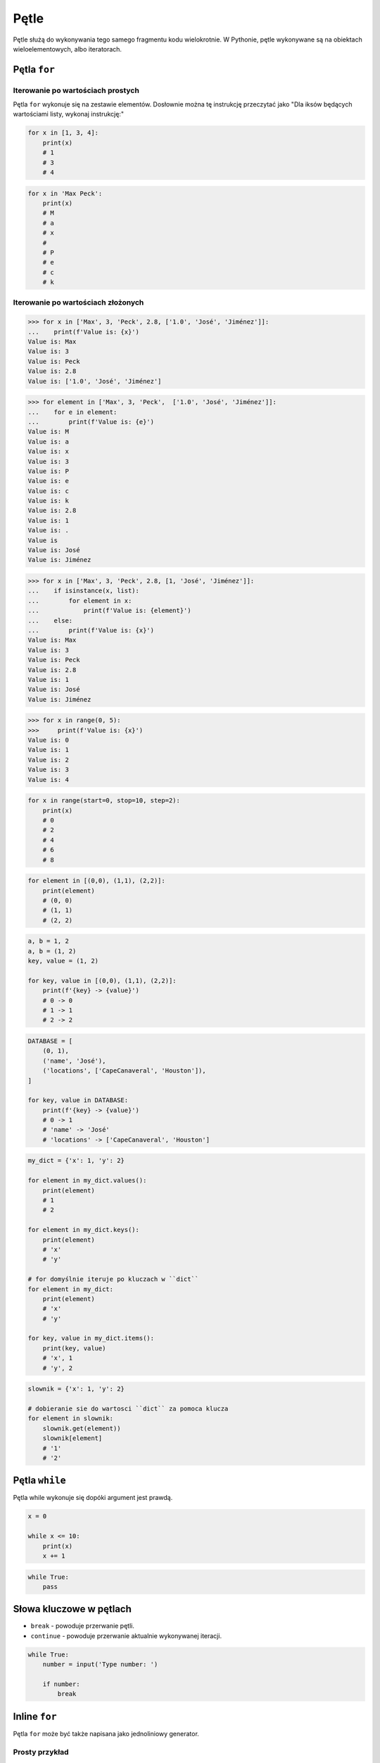 *****
Pętle
*****

Pętle służą do wykonywania tego samego fragmentu kodu wielokrotnie. W Pythonie, pętle wykonywane są na obiektach wieloelementowych, albo iteratorach.

Pętla ``for``
=============

Iterowanie po wartościach prostych
----------------------------------
Pętla ``for`` wykonuje się na zestawie elementów. Dosłownie można tę instrukcję przeczytać jako "Dla iksów będących wartościami listy, wykonaj instrukcję:"

.. code-block:: python

    for x in [1, 3, 4]:
        print(x)
        # 1
        # 3
        # 4

.. code-block:: python

    for x in 'Max Peck':
        print(x)
        # M
        # a
        # x
        #
        # P
        # e
        # c
        # k

Iterowanie po wartościach złożonych
-----------------------------------
.. code-block:: python

    >>> for x in ['Max', 3, 'Peck', 2.8, ['1.0', 'José', 'Jiménez']]:
    ...    print(f'Value is: {x}')
    Value is: Max
    Value is: 3
    Value is: Peck
    Value is: 2.8
    Value is: ['1.0', 'José', 'Jiménez']

.. code-block:: python

    >>> for element in ['Max', 3, 'Peck',  ['1.0', 'José', 'Jiménez']]:
    ...    for e in element:
    ...        print(f'Value is: {e}')
    Value is: M
    Value is: a
    Value is: x
    Value is: 3
    Value is: P
    Value is: e
    Value is: c
    Value is: k
    Value is: 2.8
    Value is: 1
    Value is: .
    Value is
    Value is: José
    Value is: Jiménez

.. code-block:: python

    >>> for x in ['Max', 3, 'Peck', 2.8, [1, 'José', 'Jiménez']]:
    ...    if isinstance(x, list):
    ...        for element in x:
    ...            print(f'Value is: {element}')
    ...    else:
    ...        print(f'Value is: {x}')
    Value is: Max
    Value is: 3
    Value is: Peck
    Value is: 2.8
    Value is: 1
    Value is: José
    Value is: Jiménez

.. code-block:: python

    >>> for x in range(0, 5):
    >>>     print(f'Value is: {x}')
    Value is: 0
    Value is: 1
    Value is: 2
    Value is: 3
    Value is: 4

.. code-block:: python

    for x in range(start=0, stop=10, step=2):
        print(x)
        # 0
        # 2
        # 4
        # 6
        # 8

.. code-block:: python

    for element in [(0,0), (1,1), (2,2)]:
        print(element)
        # (0, 0)
        # (1, 1)
        # (2, 2)

.. code-block:: python

    a, b = 1, 2
    a, b = (1, 2)
    key, value = (1, 2)

    for key, value in [(0,0), (1,1), (2,2)]:
        print(f'{key} -> {value}')
        # 0 -> 0
        # 1 -> 1
        # 2 -> 2

.. code-block:: python

    DATABASE = [
        (0, 1),
        ('name', 'José'),
        ('locations', ['CapeCanaveral', 'Houston']),
    ]

    for key, value in DATABASE:
        print(f'{key} -> {value}')
        # 0 -> 1
        # 'name' -> 'José'
        # 'locations' -> ['CapeCanaveral', 'Houston']


.. code-block:: python

    my_dict = {'x': 1, 'y': 2}

    for element in my_dict.values():
        print(element)
        # 1
        # 2

    for element in my_dict.keys():
        print(element)
        # 'x'
        # 'y'

    # for domyślnie iteruje po kluczach w ``dict``
    for element in my_dict:
        print(element)
        # 'x'
        # 'y'

    for key, value in my_dict.items():
        print(key, value)
        # 'x', 1
        # 'y', 2

.. code-block:: python

    slownik = {'x': 1, 'y': 2}

    # dobieranie sie do wartosci ``dict`` za pomoca klucza
    for element in slownik:
        slownik.get(element))
        slownik[element]
        # '1'
        # '2'


Pętla ``while``
===============
Pętla while wykonuje się dopóki argument jest prawdą.

.. code-block:: python

    x = 0

    while x <= 10:
        print(x)
        x += 1

.. code-block:: python

    while True:
        pass

Słowa kluczowe w pętlach
========================
* ``break`` - powoduje przerwanie pętli.
* ``continue`` - powoduje przerwanie aktualnie wykonywanej iteracji.

.. code-block:: python

    while True:
        number = input('Type number: ')

        if number:
            break

Inline ``for``
==============
Pętla ``for`` może być także napisana jako jednoliniowy generator.

Prosty przykład
---------------
.. code-block:: python

    cyfry = [x for x in range(0, 10)]
    # [0, 1, 2, 3, 4, 5, 6, 7, 8, 9]

.. code-block:: python

    cyfry = []

    for x in range(0, 10):
        cyfry.append(x)

    print(cyfry)
    # [0, 1, 2, 3, 4, 5, 6, 7, 8, 9]

Instrukcja warunkowa
--------------------
Do takiego iteratora można także dodać instrukcję warunkową.

.. code-block:: python

    parzyste = [x for x in range(0, 10) if x % 2 == 0]
    # [0, 2, 4, 6, 8]

.. code-block:: python

    cyfry = []

    for x in range(0, 10):
        if x % 2 == 0:
            cyfry.append(x)

    print(cyfry)
    # [0, 2, 4, 6, 8]

Aplikowanie funkcji dla elementu
--------------------------------
Najczęściej wykorzystuje się tą konstrukcję aby zaaplikować funkcję dla każdego elementu nowej listy

.. code-block:: python

    float_list = [float(x) for x in range(0, 10)]
    even_list = [float(x) for x in range(0, 10) if x % 2 == 0]

.. code-block:: python

    def is_even(number):
        if number % 2 == 0:
            return True
        else:
            return False

    parzyste = [float(x) for x in range(0, 10) if is_even(x)]

.. code-block:: python

    def is_even(number):
        if cyfra % 2 == 0:
            return {'number': number, 'status': 'even'}
        else:
            return {'number': number, 'status': 'odd'}

    [is_even(x) for x in range(0, 5)]
    # [
    #    {'number': 0, 'status': 'even'},
    #    {'number': 1, 'status': 'odd'},
    #    {'number': 2, 'status': 'even'},
    #    {'number': 3, 'status': 'odd'},
    #    {'number': 4, 'status': 'even'},
    # ]

Porównanie z pętlą ``for``
--------------------------
Przykład praktyczny z życia

.. code-block:: python

    line = 'jose:x:1000:1000:José Jiménez:/home/jose:/bin/bash'

    paths = []
    for record in line.split(':'):
        if record.startswith('/'):
            paths.append(record)
    print(paths)
    # ['/home/jose', '/bin/bash']

.. code-block:: python

    [record for record in line.split(':') if record.startswith('/')]
    # ['/home/jose', '/bin/bash']

.. code-block:: python

    # this is how you might find this in real world
    [x for x in line.split(':') if x.startswith('/')]
    # ['/home/jose', '/bin/bash']

Inline ``for`` to nie tylko lista
---------------------------------
.. code-block:: python

    {pow(x) for x in range(0, 5)}
    # set {1, 2, 4, 9, 16}

    {x: pow(x) for x in range(0, 5)}
    # dict {1:1, 2:4, 3:9, 4:16}

    {pow(x): x for x in range(0, 5)}
    # dict {1:1, 4:2, 9:3, 16:4}

.. code-block:: python

    my_dict = {'x': 1, 'y': 2}

    {value: key for key, value in my_dict.items()}
    # dict {1:'x', 2:'y'}

    {v:k for k,v in my_dict.items()}
    # dict {1:'x', 2:'y'}

Zadania kontrolne
=================

Dzienniczek ucznia
------------------
#. Przekonwertuj skalę ocen ``(2, 3, 3.5, 4, 4.5, 5)`` na listę ``float`` za pomocą inline ``for`
#. Użytkownik podaje oceny jako ``int`` lub ``float``
#. Program ma sprawdzać czy ocena znajduje się w skali ocen
#. Jeżeli ocena jest na liście dopuszczalnych ocen, dodaje ją do dzienniczka
#. Jeżeli wpisano cyfrę nie znjadującą się na liście dopuszczalnych ocen, wyświetl informację "Grade is not allowed" i dalej kontunuuj wpisywanie
#. Wyświetla wyliczoną dla dzienniczka ocen średnią arytmetyczną
#. Jeżeli wciśnięto sam Enter, oznacza to koniec wpisywania do dzienniczka

:Podpowiedź:
    * Czytelny kod powinien mieć około 10 linii
    * ``len()``, ``sum()``

:Co zadanie sprawdza?:
    * wczytywanie ciągu znaków od użytkownika
    * weryfikacja ciągu wprowadzonego od użytkownika
    * korzystanie z pętli oraz instrukcji wychodzących
    * konwersja typów i rzutowanie
    * sprawdzanie czy obiekt jest instancją klasy
